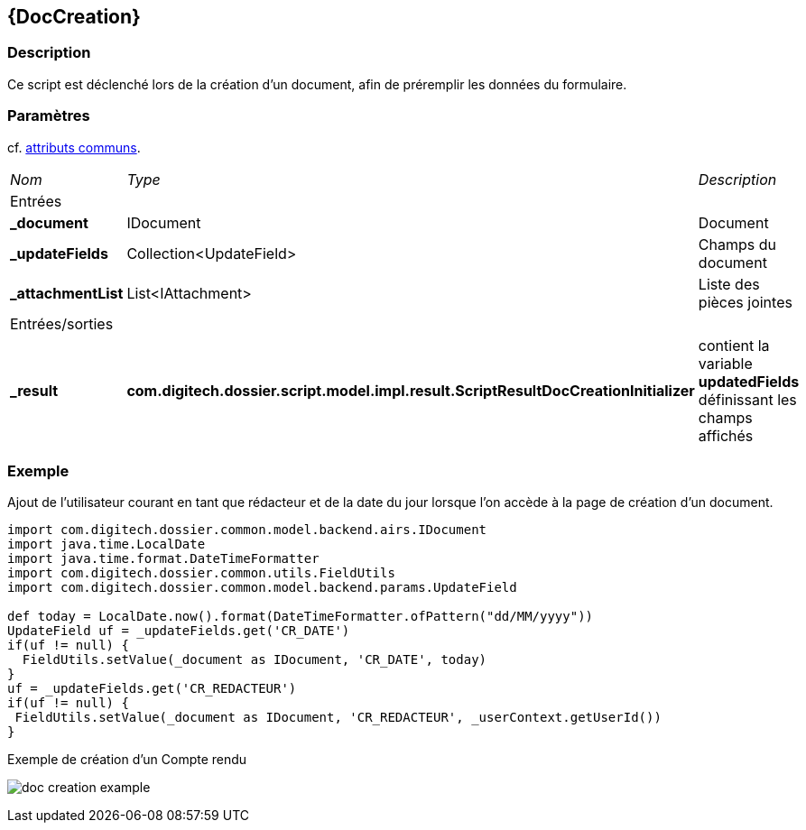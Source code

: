 [[_10_DocCreation]]
== {DocCreation}

=== Description

Ce script est déclenché lors de la création d'un document, afin de préremplir les données du formulaire.

=== Paramètres

cf. <<_01_CommonData,attributs communs>>.

[options="noheader",cols="2a,2a,3a"]
|===
|[.sub-header]
_Nom_|[.sub-header]
_Type_|[.sub-header]
_Description_
3+|[.header]
Entrées
|*_document*|IDocument|Document
|*_updateFields*|Collection<UpdateField>|Champs du document
|*_attachmentList*|List<IAttachment>|Liste des pièces jointes
3+|[.header]
Entrées/sorties
|*_result*|*com.digitech.dossier.script.model.impl.result.ScriptResultDocCreationInitializer*|contient la variable *updatedFields* définissant les champs
affichés
|===

=== Exemple

Ajout de l'utilisateur courant en tant que rédacteur et de la date du jour lorsque l'on accède à la page de création d'un document.

[source, groovy]
----
import com.digitech.dossier.common.model.backend.airs.IDocument
import java.time.LocalDate
import java.time.format.DateTimeFormatter
import com.digitech.dossier.common.utils.FieldUtils
import com.digitech.dossier.common.model.backend.params.UpdateField

def today = LocalDate.now().format(DateTimeFormatter.ofPattern("dd/MM/yyyy"))
UpdateField uf = _updateFields.get('CR_DATE')
if(uf != null) {
  FieldUtils.setValue(_document as IDocument, 'CR_DATE', today)
}
uf = _updateFields.get('CR_REDACTEUR')
if(uf != null) {
 FieldUtils.setValue(_document as IDocument, 'CR_REDACTEUR', _userContext.getUserId())
}
----

.Exemple de création d'un Compte rendu
image:examples/doc_creation_example.png[]